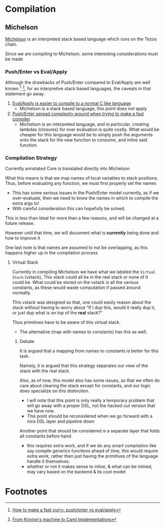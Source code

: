 * Compilation
** Michelson
[[https://michelson.org/][Michelson]] is an interpreted stack based language which runs on the Tezos
chain.

Since we are compiling to Michelson, some interesting considerations
must be made
*** Push/Enter vs Eval/Apply
Although the drawbacks of Push/Enter compared to Eval/Apply are well
known [fn:1] [fn:2], for an interpretive stack based languages, the
caveats in that statement go away.
1. _Eval/Apply is easier to compile to a normal C like language_
   - Michelson is a stack based language, this point does not apply
2. _Push/Enter spread complexity around when trying to make a fast compiler_
   - Michelson is an interpreted language, and in particular, creating
     lambdas (closures) for over evaluation is quite costly. What
     would be cheaper for this language would be to simply push the
     arguments onto the stack for the new function to consume, and
     inline said function.
*** Compilation Strategy
Currently annotated Core is translated directly into Michelson

What this means is that we map names of local variables to stack
positions. Thus, before evaluating any function, we must first
properly set the names
  + This has some serious issues in the Push/Enter model currently, as
    if we over-evaluate, then we need to know the names in which to
    compile the extra args to!
  + With careful consideration this can hopefully be solved.

This is less than ideal for more than a few reasons, and will be
changed at a future release.

However until that time, we will document what is *currently* being
done and how to improve it

One last note is that names are assumed to not be overlapping, as this
happens higher up in the compilation process
**** Virtual Stack
Currently in compiling Michelson we have what we labeled the =Virtual
Stack= (vstack), This stack could all be in the real stack or none of it could
be. What could be stored on the vstack is all the various constants,
as these would waste computation if passed around normally.

This vstack was designed so that, one could easily reason about the
stack without having to worry about “If I dup this, would it really
dup it, or just dup what is on top of the *real* stack?”

Thus primitives have to be aware of this virtual stack.
  + The alternative (map with names to constants) has this as well.
***** Debate
It is argued that a mapping from names to constants is better for this
task.

Namely, it is argued that this strategy separates our view of the stack
with the real stack.

Also, as of now, this model also has some issues, as that we often do
care about clearing the stack except for constants, and our logic does
specialize on this distinction.
  + I will note that this point is only really a temporary problem
    that will go away with a proper DSL, not the hacked out version
    that we have now.
  + This point should be reconsidered when we go forward with a nice
    DSL layer and pipeline down

Another point that should be considered is a separate layer that folds
all constants before hand
  + this requires extra work, and if we do any smart compilation like
    say compile generics functions ahead of time, this would require
    extra work, rather then just having the primitives of the language
    handle it themselves.
  + whether or not it makes sense to inline, & what can be inlined,
    may vary based on the backend & its cost model
* Footnotes

[fn:1] [[https://www.microsoft.com/en-us/research/publication/make-fast-curry-pushenter-vs-evalapply/?from=http%253A%252F%252Fresearch.microsoft.com%252F~simonpj%252Fpapers%252Feval-apply%252F][How to make a fast curry: push/enter vs eval/apply]]

[fn:2] [[https://xavierleroy.org/talks/zam-kazam05.pdf][From Krivine's machine to Caml Implementations]]

